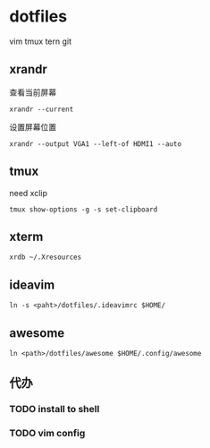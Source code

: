 *  dotfiles

vim tmux tern git
** xrandr

查看当前屏幕
: xrandr --current


设置屏幕位置
: xrandr --output VGA1 --left-of HDMI1 --auto

** tmux

need xclip

: tmux show-options -g -s set-clipboard

** xterm

: xrdb ~/.Xresources

** ideavim

: ln -s <paht>/dotfiles/.ideavimrc $HOME/

** awesome

: ln <path>/dotfiles/awesome $HOME/.config/awesome

** 代办
*** TODO install to shell
*** TODO vim config
